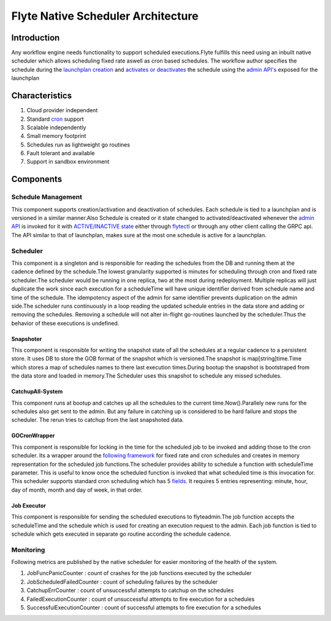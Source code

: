 .. _native-scheduler-architecture:

###################################
Flyte Native Scheduler Architecture
###################################

Introduction
============
Any workflow engine needs functionality to support scheduled executions.Flyte fulfills this need using an inbuilt native scheduler which allows scheduling fixed rate aswell as cron based schedules. The workflow author specifies the schedule during the `launchplan creation <https://docs.flyte.org/projects/cookbook/en/latest/auto/core/scheduled_workflows/lp_schedules.html#cron-schedules>`__ and `activates or deactivates <https://docs.flyte.org/projects/cookbook/en/latest/auto/core/scheduled_workflows/lp_schedules.html#activating-a-schedule>`__ the schedule using the `admin API's <https://docs.flyte.org/projects/flyteidl/en/latest/protos/docs/admin/admin.html#launchplanupdaterequest>`__ exposed for the launchplan

Characteristics
===============

#. Cloud provider independent
#. Standard `cron <https://en.wikipedia.org/wiki/Cron#CRON_expression>`__ support
#. Scalable independently
#. Small memory footprint
#. Schedules run as lightweight go routines
#. Fault tolerant and available
#. Support in sandbox environment


Components
==========

Schedule Management
-------------------

This component supports creation/activation and deactivation of schedules. Each schedule is tied to a launchplan and is versioned in a similar manner.Also Schedule is created or it state changed to activated/deactivated whenever the `admin API <https://docs.flyte.org/projects/flyteidl/en/latest/protos/docs/admin/admin.html#launchplanupdaterequest>`__ is invoked for it with `ACTIVE/INACTIVE state <https://docs.flyte.org/projects/flyteidl/en/latest/protos/docs/admin/admin.html#ref-flyteidl-admin-launchplanstate>`__ either through `flytectl <https://docs.flyte.org/projects/flytectl/en/latest/gen/flytectl_update_launchplan.html#synopsis>`__ or through any other client calling the GRPC api.
The API similar to that of launchplan, makes sure at the most one schedule is active for a launchplan.


Scheduler
---------

This component is a singleton and is responsible for reading the schedules from the DB and running them at the cadence defined by the schedule.The lowest granularity supported is minutes for scheduling through cron and fixed rate scheduler.The scheduler would be running in one replica, two at the most during redeployment. Multiple replicas will just duplicate the work since each execution for a scheduleTime will have unique identifier derived from schedule name and time of the schedule. The idempotency aspect of the admin for same identifier prevents duplication on the admin side.The scheduler runs continuously in a loop reading the updated schedule entries in the data store and adding or removing the schedules. Removing a schedule will not alter in-flight go-routines launched by the scheduler.Thus the behavior of these executions is undefined.


Snapshoter
**********

This component is responsible for writing the snapshot state of all the schedules at a regular cadence to a persistent store. It uses DB to store the GOB format of the snapshot which is versioned.The snapshot is map[string]time.Time which stores a map of schedules names to there last execution times.During bootup the snapshot is bootstraped from the data store and loaded in memory.The Scheduler uses this snapshot to schedule any missed schedules.

CatchupAll-System
*****************
This component runs at bootup and catches up all the schedules to the current time.Now().Parallely new runs for the schedules also get sent to the admin.
But any failure in catching up is considered to be hard failure and stops the scheduler. The rerun tries to catchup from the last snapshoted data.

GOCronWrapper
*************

This component is responsible for locking in the time for the scheduled job to be invoked and adding those to the cron scheduler. Its a wrapper around the `following framework <https://github.com/robfig/cron/v3>`__ for fixed rate and cron schedules and creates in memory representation for the scheduled job functions.The scheduler provides ability to schedule a function with scheduleTime parameter. This is useful to know once the scheduled function is invoked that what scheduled time is this invocation for. This scheduler supports standard cron scheduling which has 5 `fields <https://en.wikipedia.org/wiki/Cron>`__. It requires 5 entries representing: minute, hour, day of month, month and day of week, in that order.

Job Executor
************

This component is responsible for sending the scheduled executions to flyteadmin.The job function accepts the scheduleTime and the schedule which is used for creating an execution request to the admin. Each job function is tied to schedule which gets executed in separate go routine according the schedule cadence.

Monitoring
----------

Following metrics are published by the native scheduler for easier monitoring of the health of the system.

#. JobFuncPanicCounter  : count of crashes for the job functions executed by the scheduler
#. JobScheduledFailedCounter  : count of scheduling failures by the scheduler
#. CatchupErrCounter  : count of unsuccessful attempts to catchup on the schedules
#. FailedExecutionCounter  : count of unsuccessful attempts to fire execution for a schedules
#. SuccessfulExecutionCounter  : count of successful attempts to fire execution for a schedules
